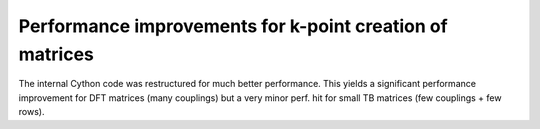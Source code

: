 Performance improvements for k-point creation of matrices
---------------------------------------------------------

The internal Cython code was restructured for much better
performance.
This yields a significant performance improvement for DFT
matrices (many couplings) but a very minor perf. hit
for small TB matrices (few couplings + few rows).

